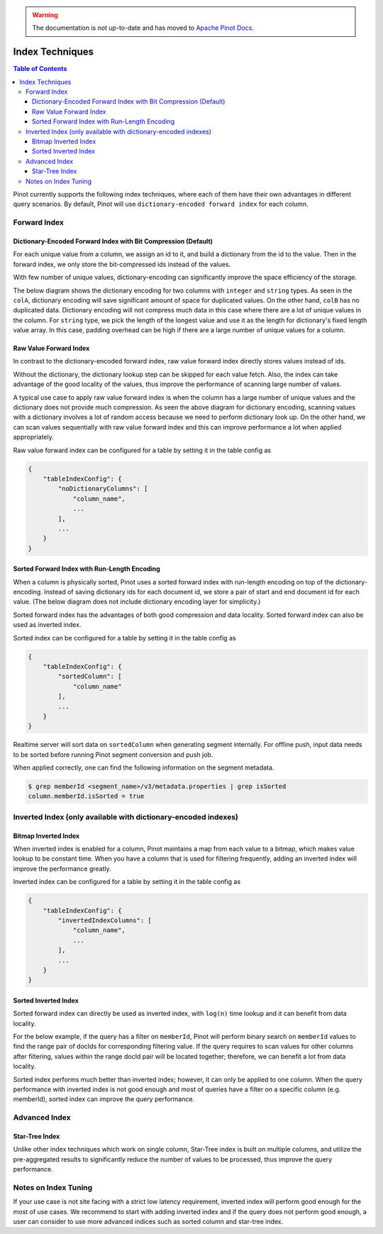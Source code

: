 ..
.. Licensed to the Apache Software Foundation (ASF) under one
.. or more contributor license agreements.  See the NOTICE file
.. distributed with this work for additional information
.. regarding copyright ownership.  The ASF licenses this file
.. to you under the Apache License, Version 2.0 (the
.. "License"); you may not use this file except in compliance
.. with the License.  You may obtain a copy of the License at
..
..   http://www.apache.org/licenses/LICENSE-2.0
..
.. Unless required by applicable law or agreed to in writing,
.. software distributed under the License is distributed on an
.. "AS IS" BASIS, WITHOUT WARRANTIES OR CONDITIONS OF ANY
.. KIND, either express or implied.  See the License for the
.. specific language governing permissions and limitations
.. under the License.
..

.. warning::  The documentation is not up-to-date and has moved to `Apache Pinot Docs <https://docs.pinot.apache.org/>`_.

.. TODO: add more details


Index Techniques
================

.. contents:: Table of Contents

Pinot currently supports the following index techniques, where each of them have their own advantages in different query
scenarios. By default, Pinot will use ``dictionary-encoded forward index`` for each column.

Forward Index
-------------

Dictionary-Encoded Forward Index with Bit Compression (Default)
~~~~~~~~~~~~~~~~~~~~~~~~~~~~~~~~~~~~~~~~~~~~~~~~~~~~~~~~~~~~~~~

For each unique value from a column, we assign an id to it, and build a dictionary from the id to the value. Then in the
forward index, we only store the bit-compressed ids instead of the values.

With few number of unique values, dictionary-encoding can significantly improve the space efficiency of the storage.

The below diagram shows the dictionary encoding for two columns with ``integer`` and ``string`` types. As seen in the
``colA``, dictionary encoding will save significant amount of space for duplicated values. On the other hand, ``colB`` 
has no duplicated data. Dictionary encoding will not compress much data in this case where there are a lot of unique
values in the column. For ``string`` type, we pick the length of the longest value and use it as the length for 
dictionary's fixed length value array. In this case, padding overhead can be high if there are a large number of unique 
values for a column.

.. image:: img/dictionary.png


Raw Value Forward Index
~~~~~~~~~~~~~~~~~~~~~~~

In contrast to the dictionary-encoded forward index, raw value forward index directly stores values instead of ids.

Without the dictionary, the dictionary lookup step can be skipped for each value fetch. Also, the index can take
advantage of the good locality of the values, thus improve the performance of scanning large number of values.

A typical use case to apply raw value forward index is when the column has a large number of unique values and the
dictionary does not provide much compression. As seen the above diagram for dictionary encoding, scanning values
with a dictionary involves a lot of random access because we need to perform dictionary look up. On the other hand, 
we can scan values sequentially with raw value forward index and this can improve performance a lot when applied 
appropriately.

.. image:: img/no-dictionary.png

Raw value forward index can be configured for a table by setting it in the table config as

.. code-block:: none

    {
        "tableIndexConfig": {
            "noDictionaryColumns": [
                "column_name",
                ...
            ],
            ...
        }
    }


Sorted Forward Index with Run-Length Encoding
~~~~~~~~~~~~~~~~~~~~~~~~~~~~~~~~~~~~~~~~~~~~~

When a column is physically sorted, Pinot uses a sorted forward index with run-length encoding on top of the 
dictionary-encoding. Instead of saving dictionary ids for each document id, we store a pair of start and end 
document id for each value. (The below diagram does not include dictionary encoding layer for simplicity.)

.. image:: img/sorted-forward.png


Sorted forward index has the advantages of both good compression and data locality. Sorted forward index can 
also be used as inverted index.

Sorted index can be configured for a table by setting it in the table config as

.. code-block:: none

    {
        "tableIndexConfig": {
            "sortedColumn": [
                "column_name"
            ],
            ...
        }
    }

Realtime server will sort data on ``sortedColumn`` when generating segment internally. For offline push, input data
needs to be sorted before running Pinot segment conversion and push job.

When applied correctly, one can find the following information on the segment metadata.

.. code-block:: none

    $ grep memberId <segment_name>/v3/metadata.properties | grep isSorted
    column.memberId.isSorted = true


Inverted Index (only available with dictionary-encoded indexes)
---------------------------------------------------------------

Bitmap Inverted Index
~~~~~~~~~~~~~~~~~~~~~

When inverted index is enabled for a column, Pinot maintains a map from each value to a bitmap, which makes value 
lookup to be constant time. When you have a column that is used for filtering frequently, adding an inverted index
will improve the performance greatly.

Inverted index can be configured for a table by setting it in the table config as

.. code-block:: none

    {
        "tableIndexConfig": {
            "invertedIndexColumns": [
                "column_name",
                ...
            ],
            ...
        }
    }


Sorted Inverted Index
~~~~~~~~~~~~~~~~~~~~~
Sorted forward index can directly be used as inverted index, with ``log(n)`` time lookup and it can benefit from data locality. 

For the below example, if the query has a filter on ``memberId``, Pinot will perform binary search on ``memberId`` values 
to find the range pair of docIds for corresponding filtering value. If the query requires to scan values for other columns
after filtering, values within the range docId pair will be located together; therefore, we can benefit a lot from data locality.

.. image:: img/sorted-inverted.png

Sorted index performs much better than inverted index; however, it can only be applied to one column. When the query performance
with inverted index is not good enough and most of queries have a filter on a specific column (e.g. memberId), sorted index can
improve the query performance.


Advanced Index
--------------

Star-Tree Index
~~~~~~~~~~~~~~~

Unlike other index techniques which work on single column, Star-Tree index is built on multiple columns, and utilize the
pre-aggregated results to significantly reduce the number of values to be processed, thus improve the query performance.


Notes on Index Tuning
---------------------

If your use case is not site facing with a strict low latency requirement, inverted index will perform good enough for 
the most of use cases. We recommend to start with adding inverted index and if the query does not perform good enough,
a user can consider to use more advanced indices such as sorted column and star-tree index.


